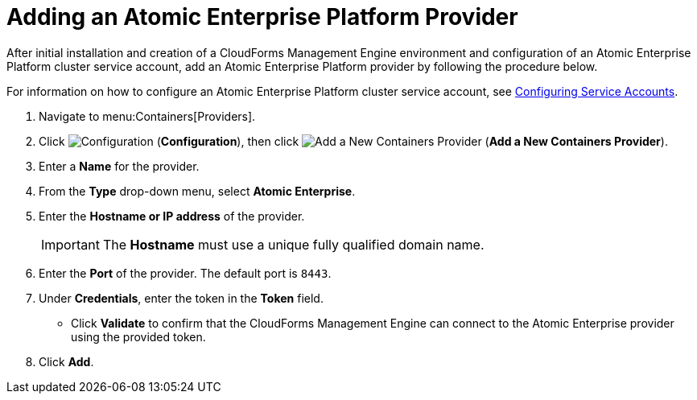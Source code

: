 = Adding an Atomic Enterprise Platform Provider

After initial installation and creation of a CloudForms Management Engine environment and configuration of an Atomic Enterprise Platform cluster service account, add an Atomic Enterprise Platform provider by following the procedure below.

For information on how to configure an Atomic Enterprise Platform cluster service account, see link:https://access.redhat.com/documentation/en/red-hat-cloudforms/version-4.0/managing-providers/#configuring_service_accounts[Configuring Service Accounts].

. Navigate to menu:Containers[Providers]. 
. Click  image:images/1847.png[Configuration] (*Configuration*), then click image:images/1848.png[Add a New Containers Provider] (*Add a New Containers Provider*). 
. Enter a *Name* for the provider. 
. From the *Type* drop-down menu, select *Atomic Enterprise*. 
. Enter the *Hostname or IP address* of the provider. 
+
[IMPORTANT]
======
The *Hostname* must use a unique fully qualified domain name. 
======
+
. Enter the *Port* of the provider.
  The default port is `8443`. 
. Under *Credentials*, enter the token in the *Token* field. 
* Click *Validate* to confirm that the CloudForms Management Engine can connect to the Atomic Enterprise provider using the provided token. 
. Click *Add*.

